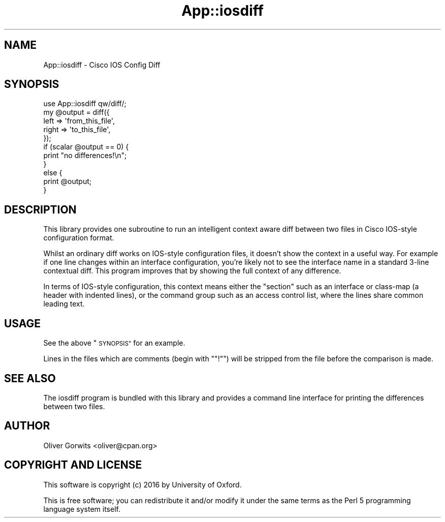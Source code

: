 .\" Automatically generated by Pod::Man 4.14 (Pod::Simple 3.40)
.\"
.\" Standard preamble:
.\" ========================================================================
.de Sp \" Vertical space (when we can't use .PP)
.if t .sp .5v
.if n .sp
..
.de Vb \" Begin verbatim text
.ft CW
.nf
.ne \\$1
..
.de Ve \" End verbatim text
.ft R
.fi
..
.\" Set up some character translations and predefined strings.  \*(-- will
.\" give an unbreakable dash, \*(PI will give pi, \*(L" will give a left
.\" double quote, and \*(R" will give a right double quote.  \*(C+ will
.\" give a nicer C++.  Capital omega is used to do unbreakable dashes and
.\" therefore won't be available.  \*(C` and \*(C' expand to `' in nroff,
.\" nothing in troff, for use with C<>.
.tr \(*W-
.ds C+ C\v'-.1v'\h'-1p'\s-2+\h'-1p'+\s0\v'.1v'\h'-1p'
.ie n \{\
.    ds -- \(*W-
.    ds PI pi
.    if (\n(.H=4u)&(1m=24u) .ds -- \(*W\h'-12u'\(*W\h'-12u'-\" diablo 10 pitch
.    if (\n(.H=4u)&(1m=20u) .ds -- \(*W\h'-12u'\(*W\h'-8u'-\"  diablo 12 pitch
.    ds L" ""
.    ds R" ""
.    ds C` ""
.    ds C' ""
'br\}
.el\{\
.    ds -- \|\(em\|
.    ds PI \(*p
.    ds L" ``
.    ds R" ''
.    ds C`
.    ds C'
'br\}
.\"
.\" Escape single quotes in literal strings from groff's Unicode transform.
.ie \n(.g .ds Aq \(aq
.el       .ds Aq '
.\"
.\" If the F register is >0, we'll generate index entries on stderr for
.\" titles (.TH), headers (.SH), subsections (.SS), items (.Ip), and index
.\" entries marked with X<> in POD.  Of course, you'll have to process the
.\" output yourself in some meaningful fashion.
.\"
.\" Avoid warning from groff about undefined register 'F'.
.de IX
..
.nr rF 0
.if \n(.g .if rF .nr rF 1
.if (\n(rF:(\n(.g==0)) \{\
.    if \nF \{\
.        de IX
.        tm Index:\\$1\t\\n%\t"\\$2"
..
.        if !\nF==2 \{\
.            nr % 0
.            nr F 2
.        \}
.    \}
.\}
.rr rF
.\" ========================================================================
.\"
.IX Title "App::iosdiff 3"
.TH App::iosdiff 3 "2016-06-17" "perl v5.32.0" "User Contributed Perl Documentation"
.\" For nroff, turn off justification.  Always turn off hyphenation; it makes
.\" way too many mistakes in technical documents.
.if n .ad l
.nh
.SH "NAME"
App::iosdiff \- Cisco IOS Config Diff
.SH "SYNOPSIS"
.IX Header "SYNOPSIS"
.Vb 1
\& use App::iosdiff qw/diff/;
\& 
\& my @output = diff({
\&     left  => \*(Aqfrom_this_file\*(Aq,
\&     right => \*(Aqto_this_file\*(Aq,
\& });
\& 
\& if (scalar @output == 0) {
\&     print "no differences!\en";
\& }
\& else {
\&     print @output;
\& }
.Ve
.SH "DESCRIPTION"
.IX Header "DESCRIPTION"
This library provides one subroutine to run an intelligent context aware diff
between two files in Cisco IOS-style configuration format.
.PP
Whilst an ordinary diff works on IOS-style configuration files, it doesn't
show the context in a useful way. For example if one line changes within an
interface configuration, you're likely not to see the interface name in a
standard 3\-line contextual diff. This program improves that by showing the
full context of any difference.
.PP
In terms of IOS-style configuration, this context means either the \*(L"section\*(R"
such as an interface or class-map (a header with indented lines), or the
command group such as an access control list, where the lines share common
leading text.
.SH "USAGE"
.IX Header "USAGE"
See the above \*(L"\s-1SYNOPSIS\*(R"\s0 for an example.
.PP
Lines in the files which are comments (begin with "\f(CW\*(C`!\*(C'\fR") will be stripped
from the file before the comparison is made.
.SH "SEE ALSO"
.IX Header "SEE ALSO"
The iosdiff program is bundled with this library and provides a command
line interface for printing the differences between two files.
.SH "AUTHOR"
.IX Header "AUTHOR"
Oliver Gorwits <oliver@cpan.org>
.SH "COPYRIGHT AND LICENSE"
.IX Header "COPYRIGHT AND LICENSE"
This software is copyright (c) 2016 by University of Oxford.
.PP
This is free software; you can redistribute it and/or modify it under
the same terms as the Perl 5 programming language system itself.
